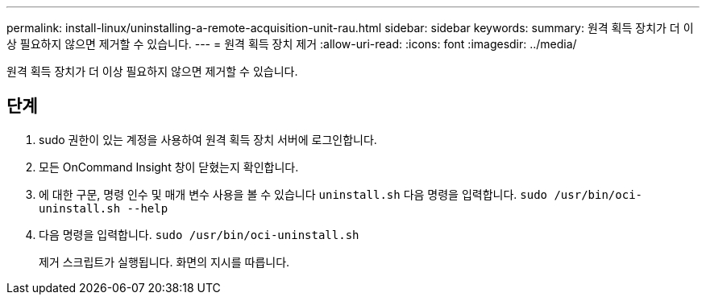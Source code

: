 ---
permalink: install-linux/uninstalling-a-remote-acquisition-unit-rau.html 
sidebar: sidebar 
keywords:  
summary: 원격 획득 장치가 더 이상 필요하지 않으면 제거할 수 있습니다. 
---
= 원격 획득 장치 제거
:allow-uri-read: 
:icons: font
:imagesdir: ../media/


[role="lead"]
원격 획득 장치가 더 이상 필요하지 않으면 제거할 수 있습니다.



== 단계

. sudo 권한이 있는 계정을 사용하여 원격 획득 장치 서버에 로그인합니다.
. 모든 OnCommand Insight 창이 닫혔는지 확인합니다.
. 에 대한 구문, 명령 인수 및 매개 변수 사용을 볼 수 있습니다 `uninstall.sh` 다음 명령을 입력합니다. `sudo /usr/bin/oci-uninstall.sh --help`
. 다음 명령을 입력합니다. `sudo /usr/bin/oci-uninstall.sh`
+
제거 스크립트가 실행됩니다. 화면의 지시를 따릅니다.


